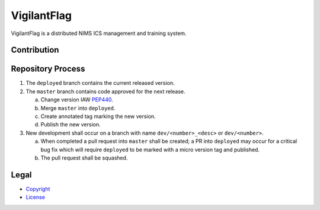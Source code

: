 ************
VigilantFlag
************

VigilantFlag is a distributed NIMS ICS management and training system.



Contribution
============




Repository Process
==================

1. The ``deployed`` branch contains the current released version.

2. The ``master`` branch contains code approved for the next release.

   a. Change version IAW `PEP440 <https://www.python.org/dev/peps/pep-0440/>`_.
      
   b. Merge ``master`` into ``deployed``.
   
   c. Create annotated tag marking the new version.

   d. Publish the new version.

3. New development shall occur on a branch with name ``dev/<number>_<desc>``
   or ``dev/<number>``.

   a. When completed a pull request into ``master`` shall be created; a PR
      into ``deployed`` may occur for a critical bug fix which will require
      ``deployed`` to be marked with a micro version tag and published.
   
   b. The pull request shall be squashed.



Legal
=====

- `Copyright <https://github.com/FlyingTitans/VigilantFlag/blob/master/COPYRIGHT>`_

- `License <https://github.com/FlyingTitans/VigilantFlag/blob/master/LICENSE>`_

